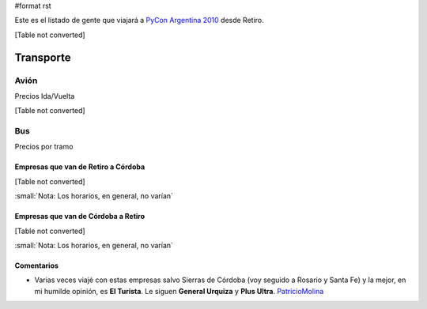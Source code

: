 #format rst

Este es el listado de gente que viajará a `PyCon Argentina 2010`_ desde Retiro.

[Table not converted]

Transporte
----------

Avión
~~~~~

Precios Ida/Vuelta

[Table not converted]

Bus
~~~

Precios por tramo

Empresas que van de Retiro a Córdoba
::::::::::::::::::::::::::::::::::::

[Table not converted]

:small:`Nota: Los horarios, en general, no varían`

Empresas que van de Córdoba a Retiro
::::::::::::::::::::::::::::::::::::

[Table not converted]

:small:`Nota: Los horarios, en general, no varían`

Comentarios
:::::::::::

* Varias veces viajé con estas empresas salvo Sierras de Córdoba (voy seguido a Rosario y Santa Fe) y la mejor, en mi humilde opinión, es **El Turista**. Le siguen **General Urquiza** y **Plus Ultra**. PatricioMolina_

.. ############################################################################

.. _PyCon Argentina 2010: http://ar.pycon.org/2010/about/

.. _PatricioMolina: ../PatricioMolina

.. _Días y horarios flexibles: http://www.lan.com/cgi-bin/compra/paso2.cgi?fecha1_dia=14&fecha1_anomes=2010-10&fecha2_dia=17&fecha2_anomes=2010-10&otras_ciudades=&num_segmentos_interfaz=2&tipo_paso1=caja&from_city2=COR&to_city2=BUE&rand_check=3089.088685810566&from_city1=BUE&ida_vuelta=ida_vuelta&to_city1=COR&vuelos_fecha_salida=14/OCT/2010&vuelos_fecha_salida_ddmmaaaa=14/10/2010&vuelos_fecha_regreso=17/OCT/2010&vuelos_fecha_regreso_ddmmaaaa=17/10/2010&cabina=Y&flex=1&nadults=1&nchildren=0&ninfants=0

